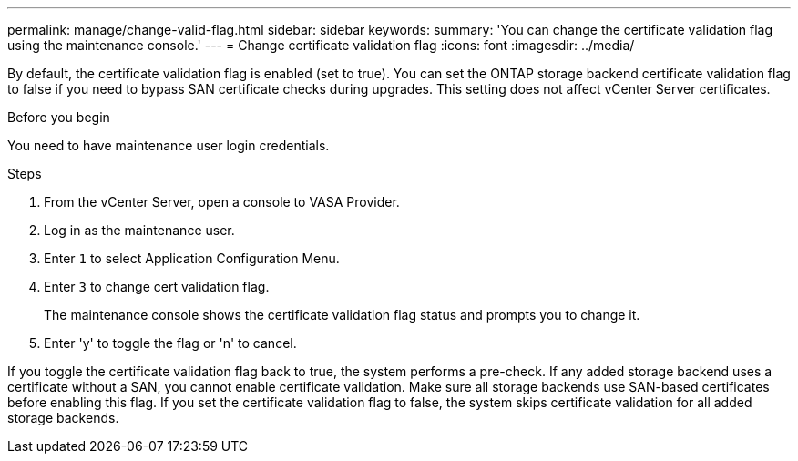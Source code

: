 ---
permalink: manage/change-valid-flag.html
sidebar: sidebar
keywords:
summary: 'You can change the certificate validation flag using the maintenance console.'
---
= Change certificate validation flag
:icons: font
:imagesdir: ../media/

[.lead]
By default, the certificate validation flag is enabled (set to true). You can set the ONTAP storage backend certificate validation flag to false if you need to bypass SAN certificate checks during upgrades. This setting does not affect vCenter Server certificates.

.Before you begin

You need to have maintenance user login credentials.

.Steps

. From the vCenter Server, open a console to VASA Provider.
. Log in as the maintenance user.
. Enter `1` to select Application Configuration Menu.
. Enter `3` to change cert validation flag.
+
The maintenance console shows the certificate validation flag status and prompts you to change it.
. Enter 'y' to toggle the flag or 'n' to cancel.

If you toggle the certificate validation flag back to true, the system performs a pre-check. If any added storage backend uses a certificate without a SAN, you cannot enable certificate validation. Make sure all storage backends use SAN-based certificates before enabling this flag. If you set the certificate validation flag to false, the system skips certificate validation for all added storage backends.
